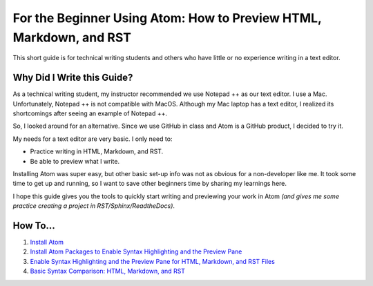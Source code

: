 *********************************************************************
For the Beginner Using Atom: How to Preview HTML, Markdown, and RST
*********************************************************************

This short guide is for technical writing students and others who have little or no experience writing in a text editor.

Why Did I Write this Guide?
-------------------------------
As a technical writing student, my instructor recommended we use Notepad ++ as our text editor. I use a Mac. Unfortunately, Notepad ++ is not compatible with MacOS. Although my Mac laptop has a text editor, I realized its shortcomings after seeing an example of Notepad ++.

So, I looked around for an alternative. Since we use GitHub in class and Atom is a GitHub product, I decided to try it.

My needs for a text editor are very basic. I only need to:

* Practice writing in HTML, Markdown, and RST.
* Be able to preview what I write.

Installing Atom was super easy, but other basic set-up info was not as obvious for a non-developer like me. It took some time to get up and running, so I want to save other beginners time by sharing my learnings here.

I hope this guide gives you the tools to quickly start writing and previewing your work in Atom *(and gives me some practice creating a project in RST/Sphinx/ReadtheDocs)*.

How To...
--------------

#. `Install Atom <https://atom-preview.readthedocs.io/en/latest/Install_Atom.html>`_
#. `Install Atom Packages to Enable Syntax Highlighting and the Preview Pane <https://atom-preview.readthedocs.io/en/latest/Install_Packages.html>`_
#. `Enable Syntax Highlighting and the Preview Pane for HTML, Markdown, and RST Files <https://atom-preview.readthedocs.io/en/latest/Enable_Syntax_Preview.html>`_
#. `Basic Syntax Comparison: HTML, Markdown, and RST <https://atom-preview.readthedocs.io/en/latest/Syntax_Comparison.html>`_
